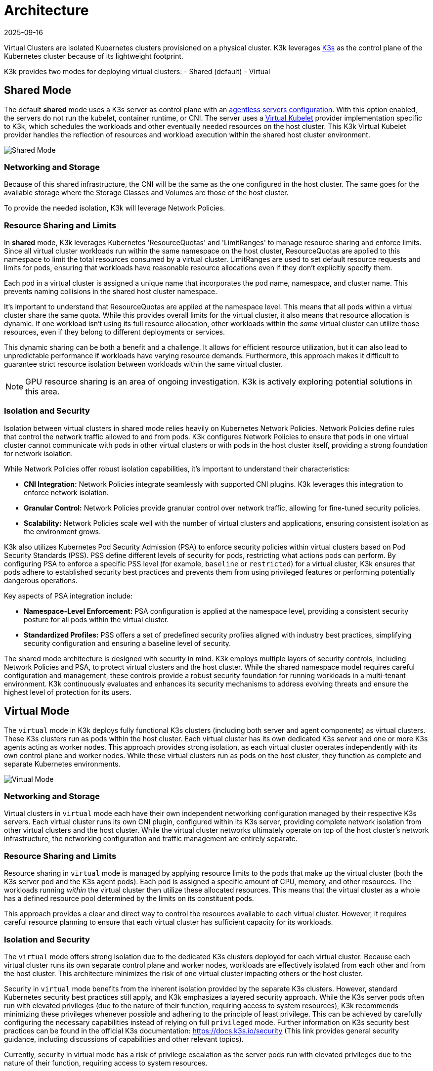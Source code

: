 = Architecture
:revdate: 2025-09-16
:page-revdate: {revdate}

Virtual Clusters are isolated Kubernetes clusters provisioned on a physical cluster. K3k leverages link:https://k3s.io/[K3s] as the control plane of the Kubernetes cluster because of its lightweight footprint.

K3k provides two modes for deploying virtual clusters: 
- Shared (default) 
- Virtual

== Shared Mode

The default *shared* mode uses a K3s server as control plane with an https://docs.k3s.io/advanced#running-agentless-servers-experimental[agentless servers configuration]. With this option enabled, the servers do not run the kubelet, container runtime, or CNI. The server uses a https://virtual-kubelet.io/[Virtual Kubelet] provider implementation specific to K3k, which schedules the workloads and other eventually needed resources on the host cluster. This K3k Virtual Kubelet provider handles the reflection of resources and workload execution within the shared host cluster environment.

image::architecture/shared-mode.png[Shared Mode]

=== Networking and Storage

Because of this shared infrastructure, the CNI will be the same as the one configured in the host cluster. The same goes for the available storage where the Storage Classes and Volumes are those of the host cluster. 

To provide the needed isolation, K3k will leverage Network Policies.

=== Resource Sharing and Limits

In *shared* mode, K3k leverages Kubernetes 'ResourceQuotas' and 'LimitRanges' to manage resource sharing and enforce limits.  Since all virtual cluster workloads run within the same namespace on the host cluster, ResourceQuotas are applied to this namespace to limit the total resources consumed by a virtual cluster. LimitRanges are used to set default resource requests and limits for pods, ensuring that workloads have reasonable resource allocations even if they don't explicitly specify them.

Each pod in a virtual cluster is assigned a unique name that incorporates the pod name, namespace, and cluster name. This prevents naming collisions in the shared host cluster namespace.

It's important to understand that ResourceQuotas are applied at the namespace level. This means that all pods within a virtual cluster share the same quota.  While this provides overall limits for the virtual cluster, it also means that resource allocation is dynamic. If one workload isn't using its full resource allocation, other workloads within the _same_ virtual cluster can utilize those resources, even if they belong to different deployments or services.

This dynamic sharing can be both a benefit and a challenge.  It allows for efficient resource utilization, but it can also lead to unpredictable performance if workloads have varying resource demands.  Furthermore, this approach makes it difficult to guarantee strict resource isolation between workloads within the same virtual cluster.

NOTE: GPU resource sharing is an area of ongoing investigation. K3k is actively exploring potential solutions in this area.

=== Isolation and Security

Isolation between virtual clusters in shared mode relies heavily on Kubernetes Network Policies.  Network Policies define rules that control the network traffic allowed to and from pods.  K3k configures Network Policies to ensure that pods in one virtual cluster cannot communicate with pods in other virtual clusters or with pods in the host cluster itself, providing a strong foundation for network isolation.

While Network Policies offer robust isolation capabilities, it's important to understand their characteristics:

* *CNI Integration:* Network Policies integrate seamlessly with supported CNI plugins.  K3k leverages this integration to enforce network isolation.
* *Granular Control:* Network Policies provide granular control over network traffic, allowing for fine-tuned security policies.
* *Scalability:* Network Policies scale well with the number of virtual clusters and applications, ensuring consistent isolation as the environment grows.

K3k also utilizes Kubernetes Pod Security Admission (PSA) to enforce security policies within virtual clusters based on Pod Security Standards (PSS).  PSS define different levels of security for pods, restricting what actions pods can perform.  By configuring PSA to enforce a specific PSS level (for example, `baseline` or `restricted`) for a virtual cluster, K3k ensures that pods adhere to established security best practices and prevents them from using privileged features or performing potentially dangerous operations.

Key aspects of PSA integration include:

* *Namespace-Level Enforcement:* PSA configuration is applied at the namespace level, providing a consistent security posture for all pods within the virtual cluster.
* *Standardized Profiles:* PSS offers a set of predefined security profiles aligned with industry best practices, simplifying security configuration and ensuring a baseline level of security.

The shared mode architecture is designed with security in mind.  K3k employs multiple layers of security controls, including Network Policies and PSA, to protect virtual clusters and the host cluster.  While the shared namespace model requires careful configuration and management, these controls provide a robust security foundation for running workloads in a multi-tenant environment.  K3k continuously evaluates and enhances its security mechanisms to address evolving threats and ensure the highest level of protection for its users.

== Virtual Mode

The `virtual` mode in K3k deploys fully functional K3s clusters (including both server and agent components) as virtual clusters.  These K3s clusters run as pods within the host cluster.  Each virtual cluster has its own dedicated K3s server and one or more K3s agents acting as worker nodes. This approach provides strong isolation, as each virtual cluster operates independently with its own control plane and worker nodes.  While these virtual clusters run as pods on the host cluster, they function as complete and separate Kubernetes environments.

image::architecture/virtual-mode.png[Virtual Mode]

=== Networking and Storage

Virtual clusters in `virtual` mode each have their own independent networking configuration managed by their respective K3s servers.  Each virtual cluster runs its own CNI plugin, configured within its K3s server, providing complete network isolation from other virtual clusters and the host cluster.  While the virtual cluster networks ultimately operate on top of the host cluster's network infrastructure, the networking configuration and traffic management are entirely separate.

=== Resource Sharing and Limits

Resource sharing in `virtual` mode is managed by applying resource limits to the pods that make up the virtual cluster (both the K3s server pod and the K3s agent pods).  Each pod is assigned a specific amount of CPU, memory, and other resources.  The workloads running _within_ the virtual cluster then utilize these allocated resources.  This means that the virtual cluster as a whole has a defined resource pool determined by the limits on its constituent pods.

This approach provides a clear and direct way to control the resources available to each virtual cluster.  However, it requires careful resource planning to ensure that each virtual cluster has sufficient capacity for its workloads.

=== Isolation and Security

The `virtual` mode offers strong isolation due to the dedicated K3s clusters deployed for each virtual cluster.  Because each virtual cluster runs its own separate control plane and worker nodes, workloads are effectively isolated from each other and from the host cluster.  This architecture minimizes the risk of one virtual cluster impacting others or the host cluster.

Security in `virtual` mode benefits from the inherent isolation provided by the separate K3s clusters.  However, standard Kubernetes security best practices still apply, and K3k emphasizes a layered security approach.  While the K3s server pods often run with elevated privileges (due to the nature of their function, requiring access to system resources), K3k recommends minimizing these privileges whenever possible and adhering to the principle of least privilege.  This can be achieved by carefully configuring the necessary capabilities instead of relying on full `privileged` mode.  Further information on K3s security best practices can be found in the official K3s documentation: https://docs.k3s.io/security (This link provides general security guidance, including discussions of capabilities and other relevant topics).

Currently, security in virtual  mode has a risk of privilege escalation as the server pods run with elevated privileges due to the nature of their function, requiring access to system resources.

== K3k Components

K3k consists of two main components:

* *Controller:* The K3k controller is a core component that runs on the host cluster. It watches for `Cluster` custom resources (CRs) and manages the lifecycle of virtual clusters. When a new `Cluster` CR is created, the controller provisions the necessary resources, including namespaces, K3s server and agent pods, and network configurations, to create the virtual cluster.
* *CLI:* The K3k CLI provides a command-line interface for interacting with K3k. It allows users to easily create, manage, and access virtual clusters. The CLI simplifies common tasks such as creating `Cluster` CRs, retrieving kubeconfigs for accessing virtual clusters, and performing other management operations.

== VirtualClusterPolicy

K3k introduces the VirtualClusterPolicy Custom Resource, a way to set up and apply common configurations and how your virtual clusters operate within the K3k environment.

The primary goal of VCPs is to allow administrators to centrally manage and apply consistent policies. This reduces repetitive configuration, helps meet organizational standards, and enhances the security and operational consistency of virtual clusters managed by K3k.

A VirtualClusterPolicy is bound to one or more Kubernetes Namespaces. Once bound, the rules defined in the VCP apply to all K3k virtual clusters that are running or get created in that Namespace. This allows for flexible policy application, meaning different Namespaces can use their own unique VCPs, while others can share a single VCP for a consistent setup.

Common use cases for administrators leveraging VirtualClusterPolicy include:

* Defining the operational mode (like "shared" or "virtual") for virtual clusters.
* Setting up resource quotas and limit ranges to effectively manage how much resources virtual clusters and their workloads can use.
* Enforcing security standards, for example, by configuring Pod Security Admission (PSA) labels for Namespaces.

The K3k controller actively monitors VirtualClusterPolicy resources and the corresponding Namespace bindings. When a VCP is applied or updated, the controller ensures that the defined configurations are enforced on the relevant virtual clusters and their associated resources within the targeted Namespaces.

For a deep dive into what VirtualClusterPolicy can do, along with more examples, check out the xref:./virtualclusterpolicy.adoc[VirtualClusterPolicy Concepts] page. For a full list of all the spec fields, see the link:./crds/crd-docs.adoc#virtualclusterpolicy[API Reference for VirtualClusterPolicy].

== Comparison and Trade-offs

K3k offers two distinct modes for deploying virtual clusters: `shared` and `virtual`. Each mode has its own strengths and weaknesses, and the best choice depends on the specific needs and priorities of the user. Here's a comparison to help you make an informed decision:

|===
| Feature | Shared Mode | Virtual Mode

| *Architecture*
| Agentless K3s server with Virtual Kubelet
| Full K3s cluster (server and agents) as pods

| *Isolation*
| Network Policies
| Dedicated control plane and worker nodes

| *Resource Sharing*
| Dynamic, namespace-level ResourceQuotas
| Resource limits on virtual cluster pods

| *Networking*
| Host cluster's CNI
| Virtual cluster's own CNI

| *Storage*
| Host cluster's storage
| _Under development_

| *Security*
| Pod Security Admission (PSA), Network Policies
| Inherent isolation, PSA, Network Policies, secure host configuration

| *Performance*
| Smaller footprint, more efficient due to running directly on the host
| Higher overhead due to running full K3s clusters
|===

*Trade-offs:*

* *Isolation vs. Overhead:* The `shared` mode has lower overhead but weaker isolation, while the `virtual` mode provides stronger isolation but potentially higher overhead due to running full K3s clusters.
* *Resource Sharing:* The `shared` mode offers dynamic resource sharing within a namespace, which can be efficient but less predictable. The `virtual` mode provides dedicated resources to each virtual cluster, offering more control but requiring careful planning.

*Choosing the right mode:*

* *Choose `shared` mode if:*
 ** You prioritize low overhead and resource efficiency.
 ** You need a simple setup and don't require strong isolation between virtual clusters.
 ** Your workloads don't have strict performance requirements.
 ** Your workloads needs host capacities (GPU)
* *Choose `virtual` mode if:*
 ** You prioritize strong isolation.
 ** You need dedicated resources and predictable performance for your virtual clusters.

Ultimately, the best choice depends on your specific requirements and priorities. Consider the trade-offs carefully and choose the mode that best aligns with your needs.
